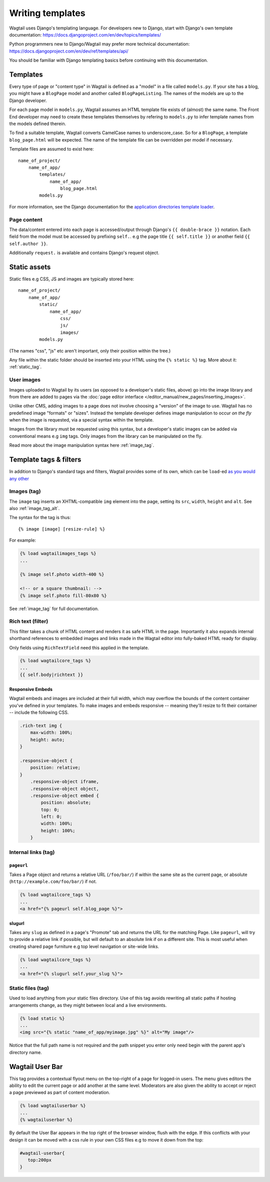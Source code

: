 =================
Writing templates
=================

Wagtail uses Django's templating language. For developers new to Django, start with Django's own template documentation: 
https://docs.djangoproject.com/en/dev/topics/templates/

Python programmers new to Django/Wagtail may prefer more technical documentation: 
https://docs.djangoproject.com/en/dev/ref/templates/api/

You should be familiar with Django templating basics before continuing with this documentation.

Templates
=========

Every type of page or "content type" in Wagtail is defined as a "model" in a file called ``models.py``. If your site has a blog, you might have a ``BlogPage``  model and another called ``BlogPageListing``. The names of the models are up to the Django developer.

For each page model in ``models.py``, Wagtail assumes an HTML template file exists of (almost) the same name. The Front End developer may need to create these templates themselves by refering to ``models.py`` to infer template names from the models defined therein.

To find a suitable template, Wagtail converts CamelCase names to underscore_case. So for a ``BlogPage``, a template ``blog_page.html`` will be expected. The name of the template file can be overridden per model if necessary.

Template files are assumed to exist here::

    name_of_project/
        name_of_app/
            templates/
                name_of_app/
                    blog_page.html
            models.py


For more information, see the Django documentation for the `application directories template loader`_.

.. _application directories template loader: https://docs.djangoproject.com/en/dev/ref/templates/api/


Page content
~~~~~~~~~~~~

The data/content entered into each page is accessed/output through Django's ``{{ double-brace }}`` notation. Each field from the model must be accessed by prefixing ``self.``. e.g the page title ``{{ self.title }}`` or another field ``{{ self.author }}``.

Additionally ``request.`` is available and contains Django's request object.

Static assets
=============

Static files e.g CSS, JS and images are typically stored here::
    
    name_of_project/
        name_of_app/
            static/
                name_of_app/
                    css/
                    js/
                    images/
            models.py

(The names "css", "js" etc aren't important, only their position within the tree.)    

Any file within the static folder should be inserted into your HTML using the ``{% static %}`` tag. More about it: :ref:`static_tag`.

User images
~~~~~~~~~~~

Images uploaded to Wagtail by its users (as opposed to a developer's static files, above) go into the image library and from there are added to pages via the :doc:`page editor interface </editor_manual/new_pages/inserting_images>`.

Unlike other CMS, adding images to a page does not involve choosing a "version" of the image to use. Wagtail has no predefined image "formats" or "sizes". Instead the template developer defines image manipulation to occur *on the fly* when the image is requested, via a special syntax within the template.

Images from the library must be requested using this syntax, but a developer's static images can be added via conventional means e.g ``img`` tags. Only images from the library can be manipulated on the fly.

Read more about the image manipulation syntax here :ref:`image_tag`.


Template tags & filters
=======================

In addition to Django's standard tags and filters, Wagtail provides some of its own, which can be ``load``-ed `as you would any other <https://docs.djangoproject.com/en/dev/topics/templates/#custom-tag-and-filter-libraries>`_


Images (tag)
~~~~~~~~~~~~


The ``image`` tag inserts an XHTML-compatible ``img`` element into the page, setting its ``src``, ``width``, ``height`` and ``alt``. See also :ref:`image_tag_alt`.

The syntax for the tag is thus::

    {% image [image] [resize-rule] %}

For example:

.. code-block:: django

    {% load wagtailimages_tags %}
    ...

    {% image self.photo width-400 %}

    <!-- or a square thumbnail: -->
    {% image self.photo fill-80x80 %}


See :ref:`image_tag` for full documentation.


.. _rich-text-filter:

Rich text (filter)
~~~~~~~~~~~~~~~~~~

This filter takes a chunk of HTML content and renders it as safe HTML in the page. Importantly it also expands internal shorthand references to embedded images and links made in the Wagtail editor into fully-baked HTML ready for display.

Only fields using ``RichTextField`` need this applied in the template.

.. code-block:: django

    {% load wagtailcore_tags %}
    ...
    {{ self.body|richtext }}

Responsive Embeds
-----------------

Wagtail embeds and images are included at their full width, which may overflow the bounds of the content container you've defined in your templates. To make images and embeds responsive -- meaning they'll resize to fit their container -- include the following CSS.

.. code-block:: css

    .rich-text img {
        max-width: 100%;
        height: auto;
    }

    .responsive-object {
        position: relative;
    }
        .responsive-object iframe,
        .responsive-object object,
        .responsive-object embed {
            position: absolute;
            top: 0;
            left: 0;
            width: 100%;
            height: 100%;
        }


Internal links (tag)
~~~~~~~~~~~~~~~~~~~~

``pageurl``
-----------

Takes a Page object and returns a relative URL (``/foo/bar/``) if within the same site as the current page, or absolute (``http://example.com/foo/bar/``) if not.

.. code-block:: django

    {% load wagtailcore_tags %}
    ...
    <a href="{% pageurl self.blog_page %}">

slugurl
--------

Takes any ``slug`` as defined in a page's "Promote" tab and returns the URL for the matching Page. Like ``pageurl``, will try to provide a relative link if possible, but will default to an absolute link if on a different site. This is most useful when creating shared page furniture e.g top level navigation or site-wide links.

.. code-block:: django

    {% load wagtailcore_tags %}
    ...
    <a href="{% slugurl self.your_slug %}">


.. _static_tag:

Static files (tag)
~~~~~~~~~~~~~~~~~~

Used to load anything from your static files directory. Use of this tag avoids rewriting all static paths if hosting arrangements change, as they might between  local and a live environments.

.. code-block:: django

    {% load static %}
    ...
    <img src="{% static "name_of_app/myimage.jpg" %}" alt="My image"/>

Notice that the full path name is not required and the path snippet you enter only need begin with the parent app's directory name.



Wagtail User Bar
================

This tag provides a contextual flyout menu on the top-right of a page for logged-in users. The menu gives editors the ability to edit the current page or add another at the same level. Moderators are also given the ability to accept or reject a page previewed as part of content moderation.

.. code-block:: django

    {% load wagtailuserbar %}
    ...
    {% wagtailuserbar %}

By default the User Bar appears in the top right of the browser window, flush with the edge. If this conflicts with your design it can be moved with a css rule in your own CSS files e.g to move it down from the top:

.. code-block:: css

    #wagtail-userbar{
       top:200px
    }

